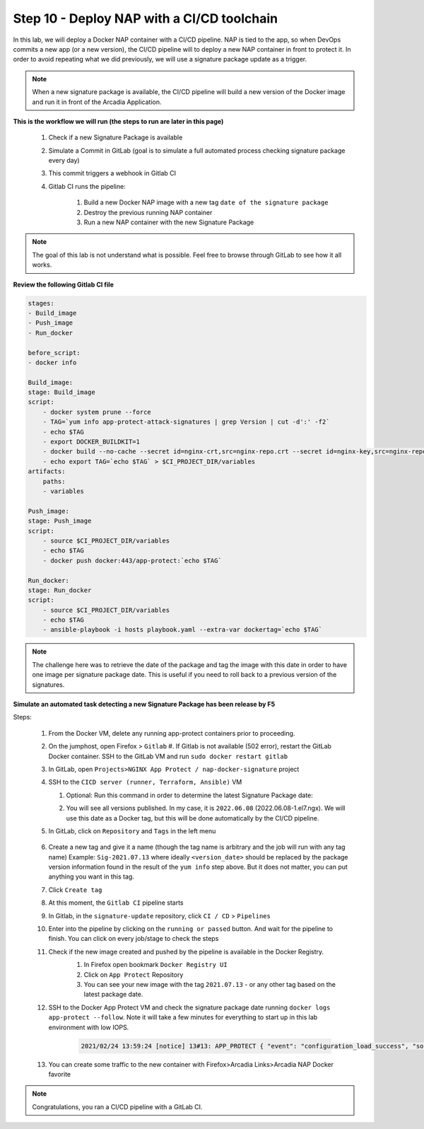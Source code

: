 Step 10 - Deploy NAP with a CI/CD toolchain
###########################################

In this lab, we will deploy a Docker NAP container with a CI/CD pipeline. NAP is tied to the app, so when DevOps commits a new app (or a new version), the CI/CD pipeline will to deploy a new NAP container in front to protect it. In order to avoid repeating what we did previously, we will use a signature package update as a trigger.

.. note:: When a new signature package is available, the CI/CD pipeline will build a new version of the Docker image and run it in front of the Arcadia Application.

**This is the workflow we will run (the steps to run are later in this page)**

    #. Check if a new Signature Package is available
    #. Simulate a Commit in GitLab (goal is to simulate a full automated process checking signature package every day)
    #. This commit triggers a webhook in Gitlab CI
    #. Gitlab CI runs the pipeline:
    
        #. Build a new Docker NAP image with a new tag ``date of the signature package``
        #. Destroy the previous running NAP container
        #. Run a new NAP container with the new Signature Package

.. note:: The goal of this lab is not understand what is possible. Feel free to browse through GitLab to see how it all works.

**Review the following Gitlab CI file**

.. code-block:: yaml

    stages:
    - Build_image
    - Push_image
    - Run_docker

    before_script:
    - docker info

    Build_image:
    stage: Build_image
    script:
        - docker system prune --force
        - TAG=`yum info app-protect-attack-signatures | grep Version | cut -d':' -f2`
        - echo $TAG
        - export DOCKER_BUILDKIT=1
        - docker build --no-cache --secret id=nginx-crt,src=nginx-repo.crt --secret id=nginx-key,src=nginx-repo.key -t docker:443/app-protect:`echo $TAG` .
        - echo export TAG=`echo $TAG` > $CI_PROJECT_DIR/variables
    artifacts:
        paths:
        - variables

    Push_image:
    stage: Push_image
    script:
        - source $CI_PROJECT_DIR/variables
        - echo $TAG
        - docker push docker:443/app-protect:`echo $TAG`

    Run_docker:
    stage: Run_docker
    script:
        - source $CI_PROJECT_DIR/variables
        - echo $TAG
        - ansible-playbook -i hosts playbook.yaml --extra-var dockertag=`echo $TAG`




.. note:: The challenge here was to retrieve the date of the package and tag the image with this date in order to have one image per signature package date. This is useful if you need to roll back to a previous version of the signatures.

**Simulate an automated task detecting a new Signature Package has been release by F5**

Steps:

    #.  From the Docker VM, delete any running app-protect containers prior to proceeding.

        .. code-block:: bash
            docker rm -f app-protect

    #.  On the jumphost, open Firefox > ``Gitlab``
        #. If Gitlab is not available (502 error), restart the GitLab Docker container. SSH to the GitLab VM and run ``sudo docker restart gitlab`` 

    #.  In GitLab, open ``Projects>NGINX App Protect / nap-docker-signature`` project

        .. image:: ../pictures/lab6/gitlab_project_updated.png
           :align: center
           :scale: 50%

    #.  SSH to the ``CICD server (runner, Terraform, Ansible)`` VM

        #. Optional: Run this command in order to determine the latest Signature Package date:
            .. code-block:: bash
                # On CICD/centos:
                sudo yum --showduplicates list app-protect-attack-signatures
                # On Ubuntu:
                sudo apt-cache policy app-protect-attack-signatures|grep 2022

        #. You will see all versions published. In my case, it is ``2022.06.08`` (2022.06.08-1.el7.ngx). We will use this date as a Docker tag, but this will be done automatically by the CI/CD pipeline.

    #. In GitLab, click on ``Repository`` and ``Tags`` in the left menu

        .. image:: ../pictures/lab6/gitlab-tag.png
           :align: center

    #. Create a new tag and give it a name (though the tag name is arbitrary and the job will run with any tag name) Example: ``Sig-2021.07.13`` where ideally ``<version_date>`` should be replaced by the package version information found in the result of the ``yum info`` step above. But it does not matter, you can put anything you want in this tag.
    #. Click ``Create tag``
    #. At this moment, the ``Gitlab CI`` pipeline starts
    #. In Gitlab, in the ``signature-update`` repository, click ``CI / CD`` > ``Pipelines``

       .. image:: ../pictures/lab6/github_cicd.png
          :align: center   

    #. Enter into the pipeline by clicking on the ``running or passed`` button. And wait for the pipeline to finish. You can click on every job/stage to check the steps

       .. image:: ../pictures/lab6/github_pipeline.png
          :align: center 
    
    #. Check if the new image created and pushed by the pipeline is available in the Docker Registry.
        #. In Firefox open bookmark ``Docker Registry UI`` 
        #. Click on ``App Protect`` Repository
        #. You can see your new image with the tag ``2021.07.13`` - or any other tag based on the latest package date.

        .. image:: ../pictures/lab6/registry-ui.png
           :align: center 

    #. SSH to the Docker App Protect VM and check the signature package date running ``docker logs app-protect --follow``. Note it will take a few minutes for everything to start up in this lab environment with low IOPS.
    
        .. code-block:: bash
        
            2021/02/24 13:59:24 [notice] 13#13: APP_PROTECT { "event": "configuration_load_success", "software_version": "3.332.0", "user_signatures_packages":[],"attack_signatures_package":{"revision_datetime":"2021-01-28T20:04:14Z","version":"2021.01.28"},"completed_successfully":true,"threat_campaigns_package":{}}

    #. You can create some traffic to the new container with Firefox>Arcadia Links>Arcadia NAP Docker favorite
    
.. note:: Congratulations, you ran a CI/CD pipeline with a GitLab CI.